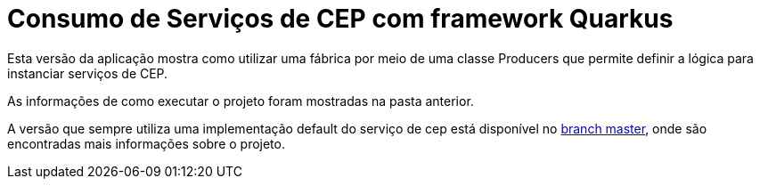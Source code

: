 = Consumo de Serviços de CEP com framework Quarkus

Esta versão da aplicação mostra como utilizar uma fábrica por meio de uma classe Producers
que permite definir a lógica para instanciar serviços de CEP.

As informações de como executar o projeto foram mostradas na pasta anterior.

A versão que sempre utiliza uma implementação default do serviço
de cep está disponível no https://github.com/manoelcampos/quarkus-cep-services[branch master],
onde são encontradas mais informações sobre o projeto.
